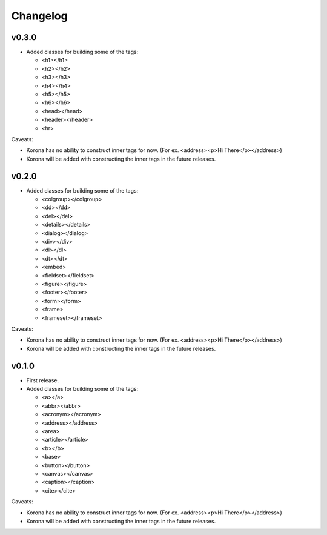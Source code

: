 Changelog
=========

v0.3.0
------

- Added classes for building some of the tags:

  - <h1></h1>
  - <h2></h2>
  - <h3></h3>
  - <h4></h4>
  - <h5></h5>
  - <h6></h6>
  - <head></head>
  - <header></header>
  - <hr>

Caveats:

- Korona has no ability to construct inner tags for now. (For ex. <address><p>Hi There</p></address>)
- Korona will be added with constructing the inner tags in the future releases.

v0.2.0
------

- Added classes for building some of the tags:

  - <colgroup></colgroup>
  - <dd></dd>
  - <del></del>
  - <details></details>
  - <dialog></dialog>
  - <div></div>
  - <dl></dl>
  - <dt></dt>
  - <embed>
  - <fieldset></fieldset>
  - <figure></figure>
  - <footer></footer>
  - <form></form>
  - <frame>
  - <frameset></frameset>

Caveats:

- Korona has no ability to construct inner tags for now. (For ex. <address><p>Hi There</p></address>)
- Korona will be added with constructing the inner tags in the future releases.

v0.1.0
------

- First release.
- Added classes for building some of the tags:

  - <a></a>
  - <abbr></abbr>
  - <acronym></acronym>
  - <address></address>
  - <area>
  - <article></article>
  - <b></b>
  - <base>
  - <button></button>
  - <canvas></canvas>
  - <caption></caption>
  - <cite></cite>

Caveats:

- Korona has no ability to construct inner tags for now. (For ex. <address><p>Hi There</p></address>)
- Korona will be added with constructing the inner tags in the future releases.
